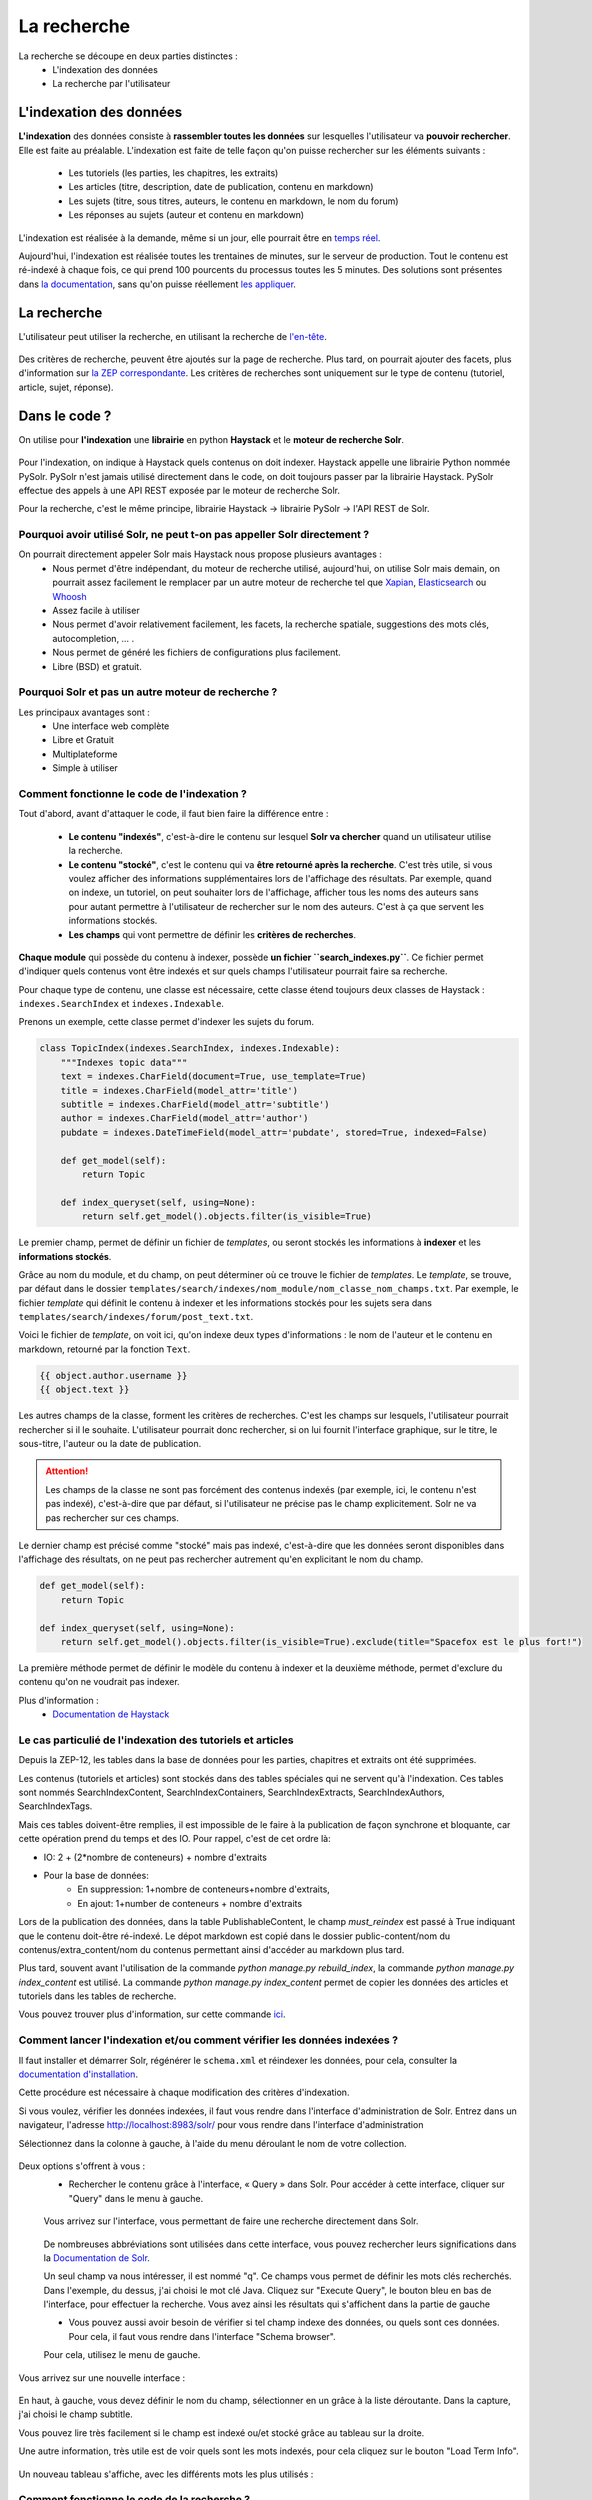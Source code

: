 ============
La recherche
============

La recherche se découpe en deux parties distinctes :
 - L'indexation des données
 - La recherche par l'utilisateur

L'indexation des données
========================

**L'indexation** des données consiste à **rassembler toutes les données** sur lesquelles l'utilisateur va **pouvoir rechercher**. Elle est faite au préalable.
L'indexation est faite de telle façon qu'on puisse rechercher sur les éléments suivants :

 - Les tutoriels (les parties, les chapitres, les extraits)
 - Les articles (titre, description, date de publication, contenu en markdown)
 - Les sujets (titre, sous titres, auteurs, le contenu en markdown, le nom du forum)
 - Les réponses au sujets (auteur et contenu en markdown)

L'indexation est réalisée à la demande, même si un jour, elle pourrait être en `temps réel <https://zestedesavoir.com/forums/sujet/3334/indexation-en-temps-reel/>`_.

Aujourd'hui, l'indexation est réalisée toutes les trentaines de minutes, sur le serveur de production. Tout le contenu est ré-indexé à chaque fois, ce qui prend 100 pourcents du processus toutes les 5 minutes.
Des solutions sont présentes dans `la documentation <http://django-haystack.readthedocs.org/en/latest/searchindex_api.html#get-updated-field>`_, sans qu'on puisse réellement `les appliquer <https://github.com/zestedesavoir/zds-site/pull/2771>`_.

La recherche
============

L'utilisateur peut utiliser la recherche, en utilisant la recherche de `l'en-tête  <../front-end/structure-du-site.html#l-en-tete>`_.

   .. figure:: ../images/design/en-tete.png
      :align: center

Des critères de recherche, peuvent être ajoutés sur la page de recherche. Plus tard, on pourrait ajouter des facets, plus d'information sur `la ZEP correspondante <https://zestedesavoir.com/forums/sujet/1082/zep-15-navigation-a-facettes-a-travers-le-site/>`_.
Les critères de recherches sont uniquement sur le type de contenu (tutoriel, article, sujet, réponse).

Dans le code ?
==============

On utilise pour **l'indexation** une **librairie** en python **Haystack** et le **moteur de recherche Solr**.

    .. figure:: ../images/search/schema-recherche-lib.png
       :align: center

Pour l'indexation, on indique à Haystack quels contenus on doit indexer. Haystack appelle une librairie Python nommée PySolr.
PySolr n'est jamais utilisé directement dans le code, on doit toujours passer par la librairie Haystack. PySolr effectue des appels à une API REST exposée par le moteur de recherche Solr.

Pour la recherche, c'est le même principe, librairie Haystack -> librairie PySolr -> l'API REST de Solr.

Pourquoi avoir utilisé Solr, ne peut t-on pas appeller Solr directement ?
-------------------------------------------------------------------------

On pourrait directement appeler Solr mais Haystack nous propose plusieurs avantages :
 - Nous permet d'être indépendant, du moteur de recherche utilisé, aujourd'hui, on utilise Solr mais demain, on pourrait assez facilement le remplacer par un autre moteur de recherche tel que `Xapian <http://xapian.org/>`_, `Elasticsearch <https://www.elastic.co/>`_ ou `Whoosh <http://whoosh.ca/>`_
 - Assez facile à utiliser
 - Nous permet d'avoir relativement facilement, les facets, la recherche spatiale, suggestions des mots clés, autocompletion, … .
 - Nous permet de généré les fichiers de configurations plus facilement.
 - Libre (BSD) et gratuit.

Pourquoi Solr et pas un autre moteur de recherche ?
---------------------------------------------------

Les principaux avantages sont :
 - Une interface web complète
 - Libre et Gratuit
 - Multiplateforme
 - Simple à utiliser

Comment fonctionne le code de l'indexation ?
--------------------------------------------

Tout d'abord, avant d'attaquer le code, il faut bien faire la différence entre :

 - **Le contenu "indexés"**, c'est-à-dire le contenu sur lesquel **Solr va chercher** quand un utilisateur utilise la recherche.

 - **Le contenu "stocké"**, c'est le contenu qui va **être retourné après la recherche**. C'est très utile, si vous voulez afficher des informations supplémentaires lors de l'affichage des résultats. Par exemple, quand on indexe, un tutoriel, on peut souhaiter lors de l'affichage, afficher tous les noms des auteurs sans pour autant permettre à l'utilisateur de rechercher sur le nom des auteurs. C'est à ça que servent les informations stockés.

 - **Les champs** qui vont permettre de définir les **critères de recherches**.

**Chaque module** qui possède du contenu à indexer, possède **un fichier ``search_indexes.py``**.
Ce fichier permet d'indiquer quels contenus vont être indexés et sur quels champs l'utilisateur pourrait faire sa recherche.

Pour chaque type de contenu, une classe est nécessaire, cette classe étend toujours deux classes de Haystack : ``indexes.SearchIndex`` et ``indexes.Indexable``.

Prenons un exemple, cette classe permet d'indexer les sujets du forum.

.. sourcecode:: python

    class TopicIndex(indexes.SearchIndex, indexes.Indexable):
        """Indexes topic data"""
        text = indexes.CharField(document=True, use_template=True)
        title = indexes.CharField(model_attr='title')
        subtitle = indexes.CharField(model_attr='subtitle')
        author = indexes.CharField(model_attr='author')
        pubdate = indexes.DateTimeField(model_attr='pubdate', stored=True, indexed=False)

        def get_model(self):
            return Topic

        def index_queryset(self, using=None):
            return self.get_model().objects.filter(is_visible=True)

Le premier champ, permet de définir un fichier de *templates*, ou seront stockés les informations à **indexer** et les **informations stockés**.

Grâce au nom du module, et du champ, on peut déterminer où ce trouve le fichier de *templates*. Le *template*, se trouve, par défaut dans le dossier ``templates/search/indexes/nom_module/nom_classe_nom_champs.txt``.
Par exemple, le fichier *template* qui définit le contenu à indexer et les informations stockés pour les sujets sera dans ``templates/search/indexes/forum/post_text.txt``.

Voici le fichier de *template*, on voit ici, qu'on indexe deux types d'informations : le nom de l'auteur et le contenu en markdown, retourné par la fonction ``Text``.

.. sourcecode:: python

    {{ object.author.username }}
    {{ object.text }}

Les autres champs de la classe, forment les critères de recherches. C'est les champs sur lesquels, l'utilisateur pourrait rechercher si il le souhaite.
L'utilisateur pourrait donc rechercher, si on lui fournit l'interface graphique, sur le titre, le sous-titre, l'auteur ou la date de publication.

.. attention::

    Les champs de la classe ne sont pas forcément des contenus indexés (par exemple, ici, le contenu n'est pas indexé), c'est-à-dire que par défaut, si l'utilisateur ne précise pas le champ explicitement.
    Solr ne va pas rechercher sur ces champs.

Le dernier champ est précisé comme "stocké" mais pas indexé, c'est-à-dire que les données seront disponibles dans l'affichage des résultats, on ne peut pas rechercher autrement qu'en explicitant le nom du champ.

.. sourcecode:: python

        def get_model(self):
            return Topic

        def index_queryset(self, using=None):
            return self.get_model().objects.filter(is_visible=True).exclude(title="Spacefox est le plus fort!")

La première méthode permet de définir le modèle du contenu à indexer et la deuxième méthode, permet d'exclure du contenu qu'on ne voudrait pas indexer.

Plus d'information :
 - `Documentation de Haystack <http://django-haystack.readthedocs.org/en/v2.3.1/tutorial.html>`_

Le cas particulié de l'indexation des tutoriels et articles
-----------------------------------------------------------

Depuis la ZEP-12, les tables dans la base de données pour les parties, chapitres et extraits ont été supprimées.

Les contenus (tutoriels et articles) sont stockés dans des tables spéciales qui ne servent qu'à l'indexation.
Ces tables sont nommés SearchIndexContent, SearchIndexContainers, SearchIndexExtracts, SearchIndexAuthors, SearchIndexTags.

Mais ces tables doivent-être remplies, il est impossible de le faire à la publication de façon synchrone et bloquante, car cette opération prend du temps et des IO. Pour rappel, c'est de cet ordre là:

- IO: 2 + (2*nombre de conteneurs) + nombre d'extraits
- Pour la base de données:
   - En suppression: 1+nombre de conteneurs+nombre d'extraits,
   - En ajout: 1+number de conteneurs + nombre d'extraits

Lors de la publication des données, dans la table PublishableContent, le champ `must_reindex` est passé à True indiquant que le contenu doit-être ré-indexé.
Le dépot markdown est copié dans le dossier public-content/nom du contenus/extra_content/nom du contenus permettant ainsi d'accéder au markdown plus tard.

Plus tard, souvent avant l'utilisation de la commande `python manage.py rebuild_index`, la commande `python manage.py index_content` est utilisé.
La commande `python manage.py index_content` permet de copier les données des articles et tutoriels dans les tables de recherche.

Vous pouvez trouver plus d'information, sur cette commande `ici <#utilisation-de-la-commande-index-content>`_.

Comment lancer l'indexation et/ou comment vérifier les données indexées ?
-------------------------------------------------------------------------

Il faut installer et démarrer Solr, régénérer le ``schema.xml`` et réindexer les données, pour cela, consulter la `documentation d'installation <../install/install-solr.html>`_.

Cette procédure est nécessaire à chaque modification des critères d'indexation.

Si vous voulez, vérifier les données indexées, il faut vous rendre dans l'interface d'administration de Solr. Entrez dans un navigateur, l'adresse `http://localhost:8983/solr/ <http://localhost:8983/solr/>`_ pour vous rendre dans l'interface d'administration

Sélectionnez dans la colonne à gauche, à l'aide du menu déroulant le nom de votre collection.

    .. figure:: ../images/search/webinterface-solr.png
       :align: center

Deux options s'offrent à vous :
 - Rechercher le contenu grâce à l'interface, « Query » dans Solr. Pour accéder à cette interface, cliquer sur "Query" dans le menu à gauche.
 .. figure:: ../images/search/query.png
    :align: center

 Vous arrivez sur l'interface, vous permettant de faire une recherche directement dans Solr.

 .. figure:: ../images/search/interface-query.png
    :align: center

 De nombreuses abbréviations sont utilisées dans cette interface, vous pouvez rechercher leurs significations dans la `Documentation de Solr <https://cwiki.apache.org/confluence/display/solr/Common+Query+Parameters>`_.

 Un seul champ va nous intéresser, il est nommé "q". Ce champs vous permet de définir les mots clés recherchés. Dans l'exemple, du dessus, j'ai choisi le mot clé Java.
 Cliquez sur "Execute Query", le bouton bleu en bas de l'interface, pour effectuer la recherche. Vous avez ainsi les résultats qui s'affichent dans la partie de gauche

 - Vous pouvez aussi avoir besoin de vérifier si tel champ indexe des données, ou quels sont ces données. Pour cela, il faut vous rendre dans l'interface "Schema browser".
 Pour cela, utilisez le menu de gauche.

 .. figure:: ../images/search/schemabrowser.png
    :align: center

Vous arrivez sur une nouvelle interface :

 .. figure:: ../images/search/interface-webbrowser.png
    :align: center

En haut, à gauche, vous devez définir le nom du champ, sélectionner en un grâce à la liste déroutante. Dans la capture, j'ai choisi le champ subtitle.

Vous pouvez lire très facilement si le champ est indexé ou/et stocké grâce au tableau sur la droite.

Une autre information, très utile est de voir quels sont les mots indexés, pour cela cliquez sur le bouton "Load Term Info".

 .. figure:: ../images/search/bouton-loadterminfo.png
    :align: center

Un nouveau tableau s'affiche, avec les différents mots les plus utilisés :

 .. figure:: ../images/search/result-terminfo.png
    :align: center

Comment fonctionne le code de la recherche ?
--------------------------------------------

Le code de la recherche se situe principalement dans le module ``search``. Le code est très simple, dans le fichier ``urls.py`` :

.. sourcecode:: python

        urlpatterns = patterns('haystack.views',
           url(r'^$', search_view_factory(
               view_class=CustomSearchView,
               template='search/search.html',
               form_class=CustomSearchForm
           ), name='haystack_search')

On a défini un ``CustomSearchView`` et un ``CustomSearchForm`` qui vont nous permettre de redéfinir les critères sur la recherche de contenu ainsi que le formulaire.

Les filtres pour la recherche, se trouvent dans le ``get_results`` du fichier ``views.py``.

Quels sont les fichiers de configuration importants ?
=====================================================

Les fichiers de configurations les plus importants sont le fichier ``schema.xml`` et le fichier ``solrconfig.xml``.
Ces deux fichiers sont stockés dans le dossier d'installation de Solr et dans les sous-dossiers suivants : ``/example/solr/collection1/conf/schema.xml``.

Le fichier schema.xml permet de définir les types de champs qu'on pourrait créer, par exemple, définir ce qu'est un champ de type texte, ce qu'en est un de type date…
Il permet de définir aussi des filtres (et des *tokenizers* (des filtres qui découpent des mots)) lors de l'indexation du contenu et avant la recherche.

Le fichier de ``solrconfig.xml``, permet de définir les paramètres de configuration du moteur de recherche. On a gardé les paramètres par défaut.

La question qui se pose naturellement est pourquoi veut-on appliquer des filtres (et des *tokenizers*) avant l'indexation et avant la recherche ?

Tout simplement car il faut traiter le contenu avant de l'indexer car certains mots ne doivent pas apparaître dans l'indexation. Par exemple, les mots comme "le", "la", "les", "ou", "de", "par" ne sont pas des mots importants et ne vont pas permettre de représenter ce que l'utilisateur cherche.

Il est aussi très important d'enlever les radicaux et les pluriels des mots car ils  ne sont pas nécessaires.
Si un utilisateur veut rechercher, par exemple, la phrase "Les Cornichons n'aiment pas les poissons", lors de l'indexation et de la recherche, on va appliquer des filtres pour découper les mots. On aura ainsi dans le contenu "Les" "Conichons", "n'aiment", "pas", "les", "poissons".
Ensuite le moteur de recherche, peut choisir d'enlever les pluriels, on aura donc "Le" "Conichon", "aime", "pas", "le", "poisson". On peut aussi choisir de supprimer tous les mots pas ou peu importants, on aura donc à la fin de cette étape : "Conichon", "aime", "pas", "poisson". Ces quatres mots formeront le contenu à indexer.

Le ``schema.xml`` comme dit plus haut permet de définir ces filtres, lors de la génération du fichier ``schema.xml`` par Haystack (la commande ``python manage.py build_solr_schema``), les filtres sont ajoutés.
Le projet Zeste de Savoir a eu besoin de définir des filtres. En effet, les filtres par défaut traitent uniquement du contenu en anglais. Quand la librairie Haystack va générer le fichier ``schema.xml``, le projet va remplacer le *template* de génération par celui du projet qui inclut les filtres.
Ce fichier de *templates* est défini dans ``templates/search_configuration/solr.xml``. Les filtres appliqués sont dans la balise ``fieldType`` avec le nom ``text_french``.

Vous pouvez constater les filtres avec l'interface d'administration web de Solr.

Allez dans l'administration `http://localhost:8983/solr/ <http://localhost:8983/solr/>`_, dans la liste déroulante sur votre gauche et choisissez "collection1". Puis juste en-dessous, cliquez sur le bouton "Analysis". Une nouvelle page s'ouvre,

 .. figure:: ../images/search/interface-listefiltres.png
    :align: center

Cette interface permet de savoir quels filtres sont appliqués et comment. Le champ à gauche, c'est pour l'indexation et à droite pour la recherche.

Tapez une phrase d'exemple en français dans le champ à gauche comme dans la capture. Choisissez le champ, par-exemple : "text". Cliquez maintenant sur le bouton "Analyse Values" en bleu à droite. Vous avez un tableau avec chaque mot en colonne et sur les lignes ce sont les résultats après chaque filtre, dans la première colonne vous avez le nom des filtres, si vous passez votre curseur dessus.

Utilisation de la commande ``index_content``
--------------------------------------------

Cette commande permet de recopier les informations du contenu dans les tables spécifiques pour l'indexation. Ces contenus ne peuvent en effet pas être indexés directement (Solr ne permet pas d'indexer les fichiers), l'utilisation de cette commande est donc nécéssaire.

.. attention::

    Ne pas lancer en même temps, la commande ``index_content`` et la commande ``rebuild_index`` de Solr.

Elle possède plusieurs options, vous pouvez les consulter en utilisant la commande ``python manage.py index_content -h`` ou en lisant directement le code source dans le fichier zds/search/management/commands/index_content.py.

Si vous utilisez directement la commande ``python manage.py index_content`` sans argument, tous les contenus (article et tutoriel) sont supprimés et recopiés dans les tables de recherche.

La commande index_content peut recevoir des arguments. Les arguments que la commande attend sont des *pk* des ``PublishableContent``. Un exemple serais ``python manage.py index_content 1 2 12``: si vous préciser ces arguments, les informations des contenus 1, 2 et 12 serons recopié dans les tables de recherche.

L'option ``--only-flagged`` peut être uilisée. Elle permet de sélectionner uniquement les contenus (article et tutoriels) qui ont le champ ``must_reindex`` à ``True``.